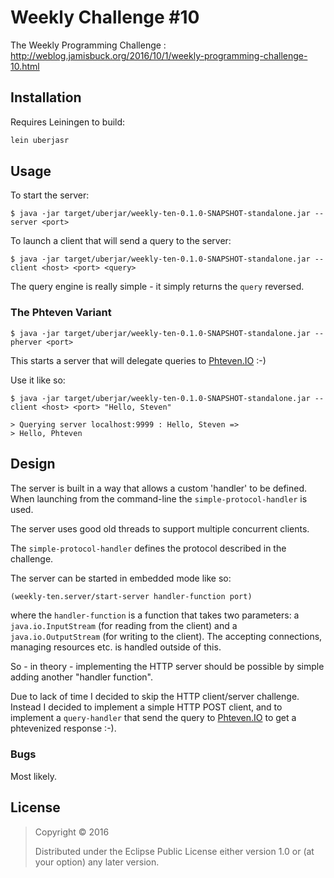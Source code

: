 * Weekly Challenge #10

The Weekly Programming Challenge : http://weblog.jamisbuck.org/2016/10/1/weekly-programming-challenge-10.html

** Installation

Requires Leiningen to build:

#+BEGIN_SRC sh
lein uberjasr
#+END_SRC

** Usage

To start the server:

#+BEGIN_SRC 
$ java -jar target/uberjar/weekly-ten-0.1.0-SNAPSHOT-standalone.jar --server <port>
#+END_SRC

To launch a client that will send a query to the server:

#+BEGIN_SRC 
$ java -jar target/uberjar/weekly-ten-0.1.0-SNAPSHOT-standalone.jar --client <host> <port> <query>
#+END_SRC

The query engine is really simple - it simply returns the ~query~ reversed.

*** The Phteven Variant

#+BEGIN_SRC 
$ java -jar target/uberjar/weekly-ten-0.1.0-SNAPSHOT-standalone.jar --pherver <port>
#+END_SRC

This starts a server that will delegate queries to [[http://phteven.io/][Phteven.IO]] :-)

Use it like so:

#+BEGIN_SRC 
$ java -jar target/uberjar/weekly-ten-0.1.0-SNAPSHOT-standalone.jar --client <host> <port> "Hello, Steven"

> Querying server localhost:9999 : Hello, Steven => 
> Hello, Phteven
#+END_SRC

** Design

The server is built in a way that allows a custom 'handler' to be defined. When launching from the command-line the ~simple-protocol-handler~ is used.

The server uses good old threads to support multiple concurrent clients.

The ~simple-protocol-handler~ defines the protocol described in the challenge.

The server can be started in embedded mode like so:

#+BEGIN_SRC clojure
(weekly-ten.server/start-server handler-function port)
#+END_SRC

where the ~handler-function~ is a function that takes two parameters: a ~java.io.InputStream~ (for reading from the client) and a ~java.io.OutputStream~ (for writing to the client). The accepting connections, managing resources etc. is handled outside of this.

So - in theory - implementing the HTTP server should be possible by simple adding another "handler function".

Due to lack of time I decided to skip the HTTP client/server challenge. Instead I decided to implement a simple HTTP POST client, and to implement a ~query-handler~ that send the query to [[http://phteven.io][Phteven.IO]] to get a phtevenized response :-).

*** Bugs

Most likely.


** License

#+BEGIN_QUOTE
Copyright © 2016

Distributed under the Eclipse Public License either version 1.0 or (at
your option) any later version.
#+END_QUOTE
